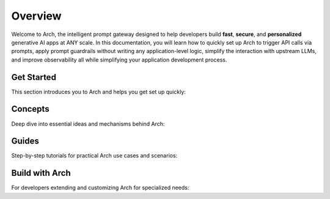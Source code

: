 Overview
============
Welcome to Arch, the intelligent prompt gateway designed to help developers build **fast**, **secure**, and **personalized** generative AI apps at ANY scale.
In this documentation, you will learn how to quickly set up Arch to trigger API calls via prompts, apply prompt guardrails without writing any application-level logic,
simplify the interaction with upstream LLMs, and improve observability all while simplifying your application development process.


Get Started
-----------

This section introduces you to Arch and helps you get set up quickly:

.. grid:: 3

    .. grid-item-card:: Overview
        :link: overview.html

        Overview of Arch and Doc navigation

    .. grid-item-card:: Intro to Arch
        :link: intro_to_arch.html

        Explore Arch's features and developer workflow

    .. grid-item-card:: Quickstart
        :link: quickstart.html

        Learn how to quickly set up and integrate


Concepts
--------

Deep dive into essential ideas and mechanisms behind Arch:

.. grid:: 3

    .. grid-item-card:: Tech Overview
        :link: ../Concepts/tech_overview/tech_overview.html

        Learn about the technology stack

    .. grid-item-card:: LLM Provider
        :link: ../Concepts/llm_provider.html

        Explore Arch’s LLM integration options

    .. grid-item-card:: Targets
        :link: ../Concepts/prompt_target.html

        Understand how Arch handles prompts


Guides
------
Step-by-step tutorials for practical Arch use cases and scenarios:

.. grid:: 3

    .. grid-item-card:: Prompt Guard
        :link: ../guides/tech_overview/tech_overview.html

        Instructions on securing and validating prompts

    .. grid-item-card:: Function Calling
        :link: ../guides/function_calling.html

        A guide to effective function calling

    .. grid-item-card:: Observability
        :link: ../guides/prompt_target.html

        Learn to monitor and troubleshoot Arch


Build with Arch
---------------

For developers extending and customizing Arch for specialized needs:

.. grid:: 2

    .. grid-item-card:: Agentic Workflow
        :link: ../build_with_arch/agent.html

        Discover how to create and manage custom agents within Arch

    .. grid-item-card:: RAG Application
        :link: ../build_with_arch/rag.html

        Integrate RAG for knowledge-driven responses

